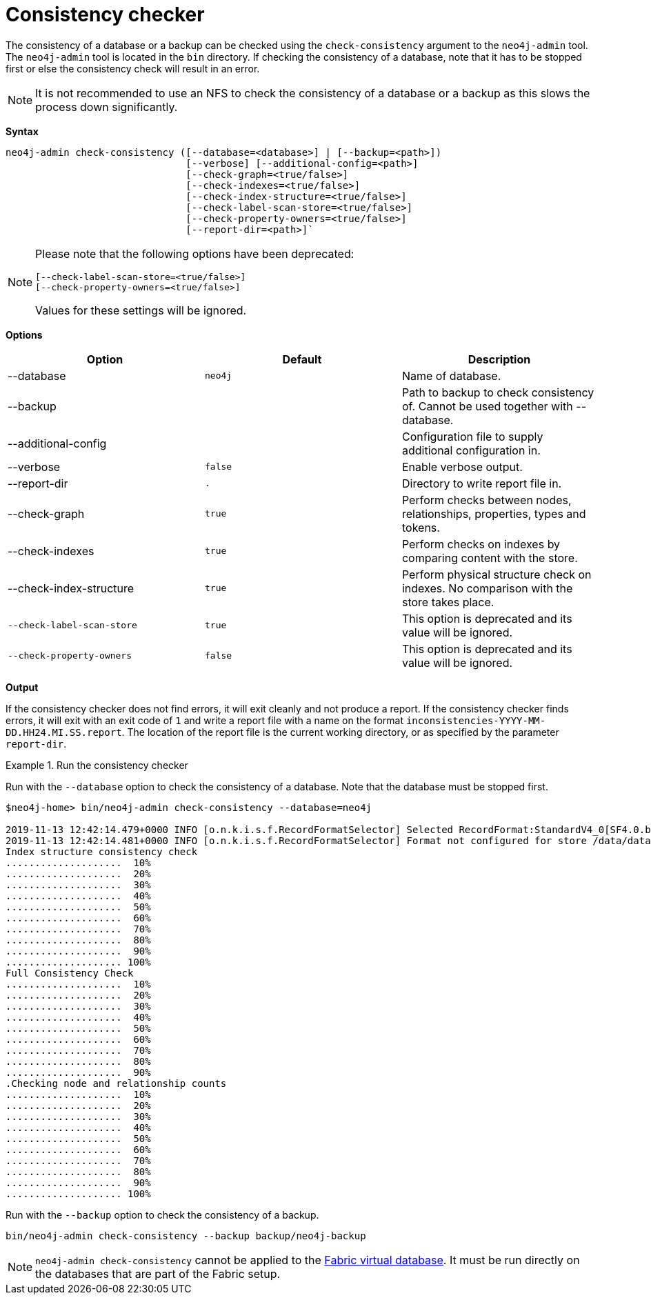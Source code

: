 [[consistency-checker]]
= Consistency checker
:description: Describes the Neo4j consistency checker. 


[[consistency-checker-syntax]]

The consistency of a database or a backup can be checked using the `check-consistency` argument to the `neo4j-admin` tool.
The `neo4j-admin` tool is located in the `bin` directory.
If checking the consistency of a database, note that it has to be stopped first or else the consistency check will result in an error.

[NOTE]
It is not recommended to use an NFS to check the consistency of a database or a backup as this slows the process down significantly.


*Syntax*
----
neo4j-admin check-consistency ([--database=<database>] | [--backup=<path>])
                               [--verbose] [--additional-config=<path>]
                               [--check-graph=<true/false>]
                               [--check-indexes=<true/false>]
                               [--check-index-structure=<true/false>]
                               [--check-label-scan-store=<true/false>]
                               [--check-property-owners=<true/false>]
                               [--report-dir=<path>]`
----

[NOTE]
====
Please note that the following options have been deprecated:

[source,role=noheader]
----
[--check-label-scan-store=<true/false>]
[--check-property-owners=<true/false>]
----

Values for these settings will be ignored.
====

*Options*

[options="header",cols=",m,a"]
|===
| Option                    | Default   | Description
|  --database               | neo4j     | Name of database.
|  --backup                 |           | Path to backup to check consistency of. Cannot be used together with --database.
|  --additional-config      |           | Configuration file to supply additional configuration in.
|  --verbose                | false     | Enable verbose output.
|  --report-dir             | .         | Directory to write report file in.
|  --check-graph            | true      | Perform checks between nodes, relationships, properties, types and tokens.
|  --check-indexes          | true      | Perform checks on indexes by comparing content with the store.
|  --check-index-structure  | true      | Perform physical structure check on indexes. No comparison with the store takes place.
| [deprecated]#`--check-label-scan-store`# | true        | This option is deprecated and its value will be ignored.
| [deprecated]#`--check-property-owners`#  | false        | This option is deprecated and its value will be ignored.
|===


*Output*

If the consistency checker does not find errors, it will exit cleanly and not produce a report.
If the consistency checker finds errors, it will exit with an exit code of `1` and write a report file with a name on the format `inconsistencies-YYYY-MM-DD.HH24.MI.SS.report`.
The location of the report file is the current working directory, or as specified by the parameter `report-dir`.

.Run the consistency checker
====
Run with the `--database` option to check the consistency of a database.
Note that the database must be stopped first.

----
$neo4j-home> bin/neo4j-admin check-consistency --database=neo4j

2019-11-13 12:42:14.479+0000 INFO [o.n.k.i.s.f.RecordFormatSelector] Selected RecordFormat:StandardV4_0[SF4.0.b] record format from store /data/databases/neo4j
2019-11-13 12:42:14.481+0000 INFO [o.n.k.i.s.f.RecordFormatSelector] Format not configured for store /data/databases/neo4j. Selected format from the store files: RecordFormat:StandardV4_0[SF4.0.b]
Index structure consistency check
....................  10%
....................  20%
....................  30%
....................  40%
....................  50%
....................  60%
....................  70%
....................  80%
....................  90%
.................... 100%
Full Consistency Check
....................  10%
....................  20%
....................  30%
....................  40%
....................  50%
....................  60%
....................  70%
....................  80%
....................  90%
.Checking node and relationship counts
....................  10%
....................  20%
....................  30%
....................  40%
....................  50%
....................  60%
....................  70%
....................  80%
....................  90%
.................... 100%
----

Run with the `--backup` option to check the consistency of a backup.
----
bin/neo4j-admin check-consistency --backup backup/neo4j-backup
----

====

[NOTE]
====
`neo4j-admin check-consistency` cannot be applied to the xref:/fabric/introduction.adoc#fabric-fabric-concepts[Fabric virtual database].
 It must be run directly on the databases that are part of the Fabric setup.
====
